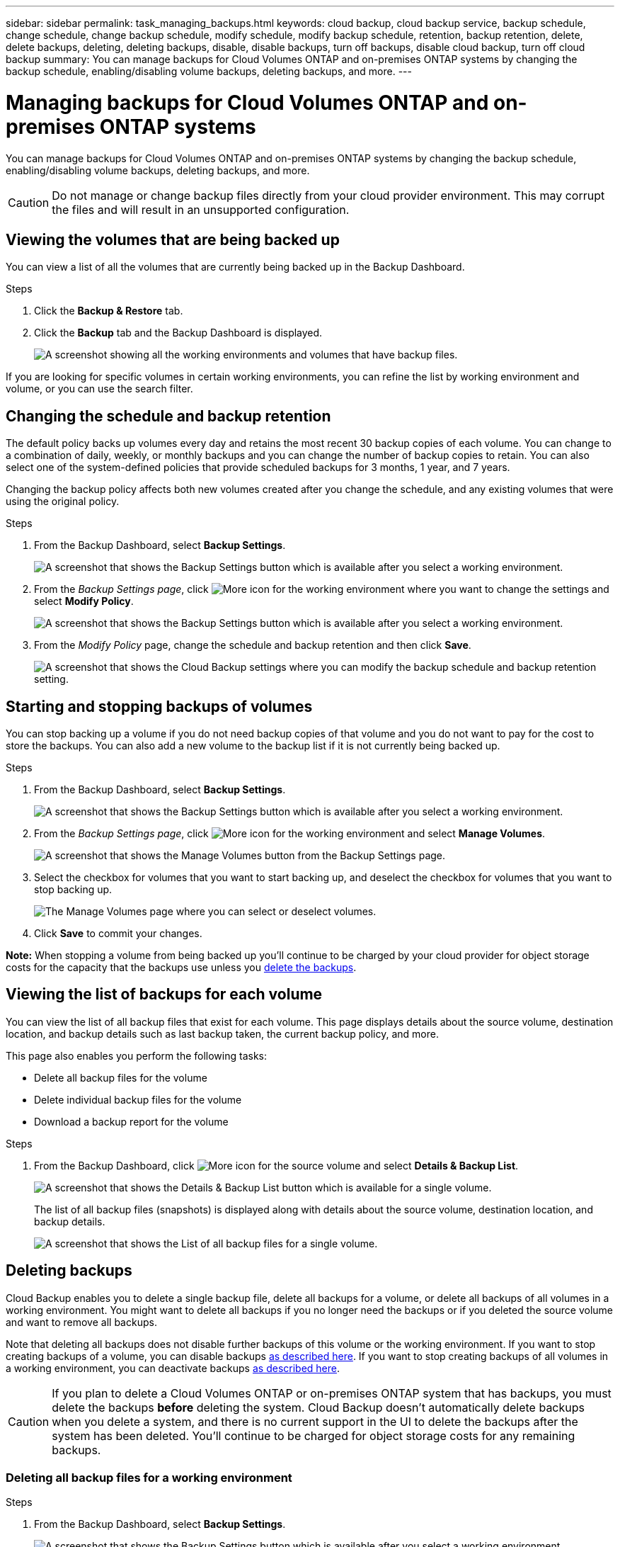 ---
sidebar: sidebar
permalink: task_managing_backups.html
keywords: cloud backup, cloud backup service, backup schedule, change schedule, change backup schedule, modify schedule, modify backup schedule, retention, backup retention, delete, delete backups, deleting, deleting backups, disable, disable backups, turn off backups, disable cloud backup, turn off cloud backup
summary: You can manage backups for Cloud Volumes ONTAP and on-premises ONTAP systems by changing the backup schedule, enabling/disabling volume backups, deleting backups, and more.
---

= Managing backups for Cloud Volumes ONTAP and on-premises ONTAP systems
:hardbreaks:
:nofooter:
:icons: font
:linkattrs:
:imagesdir: ./media/

[.lead]
You can manage backups for Cloud Volumes ONTAP and on-premises ONTAP systems by changing the backup schedule, enabling/disabling volume backups, deleting backups, and more.

CAUTION: Do not manage or change backup files directly from your cloud provider environment. This may corrupt the files and will result in an unsupported configuration.

== Viewing the volumes that are being backed up

You can view a list of all the volumes that are currently being backed up in the Backup Dashboard.

.Steps

. Click the *Backup & Restore* tab.

. Click the *Backup* tab and the Backup Dashboard is displayed.
+
image:screenshot_backup_dashboard.png[A screenshot showing all the working environments and volumes that have backup files.]

If you are looking for specific volumes in certain working environments, you can refine the list by working environment and volume, or you can use the search filter.

== Changing the schedule and backup retention

The default policy backs up volumes every day and retains the most recent 30 backup copies of each volume. You can change to a combination of daily, weekly, or monthly backups and you can change the number of backup copies to retain. You can also select one of the system-defined policies that provide scheduled backups for 3 months, 1 year, and 7 years.

Changing the backup policy affects both new volumes created after you change the schedule, and any existing volumes that were using the original policy.

.Steps

. From the Backup Dashboard, select *Backup Settings*.
+
image:screenshot_backup_settings_button.png[A screenshot that shows the Backup Settings button which is available after you select a working environment.]

. From the _Backup Settings page_, click image:screenshot_horizontal_more_button.gif[More icon] for the working environment where you want to change the settings and select *Modify Policy*.
+
image:screenshot_backup_modify_policy.png[A screenshot that shows the Backup Settings button which is available after you select a working environment.]

. From the _Modify Policy_ page, change the schedule and backup retention and then click *Save*.
+
image:screenshot_backup_modify_policy_page.png[A screenshot that shows the Cloud Backup settings where you can modify the backup schedule and backup retention setting.]

== Starting and stopping backups of volumes

You can stop backing up a volume if you do not need backup copies of that volume and you do not want to pay for the cost to store the backups. You can also add a new volume to the backup list if it is not currently being backed up.

.Steps

. From the Backup Dashboard, select *Backup Settings*.
+
image:screenshot_backup_settings_button.png[A screenshot that shows the Backup Settings button which is available after you select a working environment.]

. From the _Backup Settings page_, click image:screenshot_horizontal_more_button.gif[More icon] for the working environment and select *Manage Volumes*.
+
image:screenshot_backup_manage_volumes.png[A screenshot that shows the Manage Volumes button from the Backup Settings page.]

. Select the checkbox for volumes that you want to start backing up, and deselect the checkbox for volumes that you want to stop backing up.
+
image:screenshot_backup_manage_volumes_page.png[The Manage Volumes page where you can select or deselect volumes.]

. Click *Save* to commit your changes.

*Note:* When stopping a volume from being backed up you’ll continue to be charged by your cloud provider for object storage costs for the capacity that the backups use unless you <<Deleting backups,delete the backups>>.

== Viewing the list of backups for each volume

You can view the list of all backup files that exist for each volume. This page displays details about the source volume, destination location, and backup details such as last backup taken, the current backup policy, and more.

This page also enables you perform the following tasks:

* Delete all backup files for the volume
* Delete individual backup files for the volume
* Download a backup report for the volume

.Steps

. From the Backup Dashboard, click image:screenshot_horizontal_more_button.gif[More icon] for the source volume and select *Details & Backup List*.
+
image:screenshot_backup_view_backups_button.png[A screenshot that shows the Details & Backup List button which is available for a single volume.]
+
The list of all backup files (snapshots) is displayed along with details about the source volume, destination location, and backup details.
+
image:screenshot_backup_view_backups.png[A screenshot that shows the List of all backup files for a single volume.]

== Deleting backups

Cloud Backup enables you to delete a single backup file, delete all backups for a volume, or delete all backups of all volumes in a working environment. You might want to delete all backups if you no longer need the backups or if you deleted the source volume and want to remove all backups.

Note that deleting all backups does not disable further backups of this volume or the working environment. If you want to stop creating backups of a volume, you can disable backups <<Starting and stopping backups of volumes,as described here>>. If you want to stop creating backups of all volumes in a working environment, you can deactivate backups <<Disabling Cloud Backup for a working environment,as described here>>.

CAUTION: If you plan to delete a Cloud Volumes ONTAP or on-premises ONTAP system that has backups, you must delete the backups *before* deleting the system. Cloud Backup doesn’t automatically delete backups when you delete a system, and there is no current support in the UI to delete the backups after the system has been deleted. You'll continue to be charged for object storage costs for any remaining backups.

=== Deleting all backup files for a working environment

.Steps

. From the Backup Dashboard, select *Backup Settings*.
+
image:screenshot_backup_settings_button.png[A screenshot that shows the Backup Settings button which is available after you select a working environment.]

. Click image:screenshot_horizontal_more_button.gif[More icon] for the working environment where you want to delete all backups and select *Delete All Backups*.
+
image:screenshot_delete_all_backups.png[A screenshot of selecting the Delete All Backups button to delete all backup for a working environment.]

. In the confirmation dialog box, click *Delete*.

=== Deleting all backup files for a volume

.Steps

. From the Backup Dashboard, click image:screenshot_horizontal_more_button.gif[More icon] for the source volume and select *Details & Backup List*.
+
image:screenshot_backup_view_backups_button.png[A screenshot that shows the Details & Backup List button which is available for a single volume.]
+
The list of all backup files (snapshots) is displayed.
+
image:screenshot_backup_view_backups.png[A screenshot that shows the List of all backup files for a single volume.]

. Click *Actions* > *Delete all Snapshots*.
+
image:screenshot_delete_we_backups.png[A screenshot showing how to delete all backup files for a volume.]

. In the confirmation dialog box, enter the volume name and click *Delete*.

=== Deleting a single backup file for a volume

You can delete a single backup file. This feature is available only if the volume backup was created from a system with ONTAP 9.8 or greater.

.Steps

. From the Backup Dashboard, click image:screenshot_horizontal_more_button.gif[More icon] for the source volume and select *Details & Backup List*.
+
image:screenshot_backup_view_backups_button.png[A screenshot that shows the Details & Backup List button which is available for a single volume.]
+
The list of all backup files (snapshots) is displayed.
+
image:screenshot_backup_view_backups.png[A screenshot that shows the List of all backup files for a single volume.]

. Click image:screenshot_horizontal_more_button.gif[More icon] for the volume snapshot you want to delete and click *Delete Snapshot*.
+
image:screenshot_delete_one_backup.png[A screenshot showing how to delete a single backup file.]

. In the confirmation dialog box, click *Delete*.

== Disabling Cloud Backup for a working environment

Disabling Cloud Backup for a working environment disables backups of each volume on the system, and it also disables the ability to restore a volume. Any existing backups will not be deleted.

Note that you'll continue to be charged by your cloud provider for object storage costs for the capacity that your backups use unless you <<Deleting all backup files for a working environment,delete the backups>>.

.Steps

. From the Backup Dashboard, select *Backup Settings*.
+
image:screenshot_backup_settings_button.png[A screenshot that shows the Backup Settings button which is available after you select a working environment.]

. From the _Backup Settings page_, click image:screenshot_horizontal_more_button.gif[More icon] for the working environment where you want to disable backups and select *Deactivate Backup*.
+
image:screenshot_disable_backups.png[A screenshot of the Deactivate Backup button for a working environment.]

. In the confirmation dialog box, click *Deactivate*.

